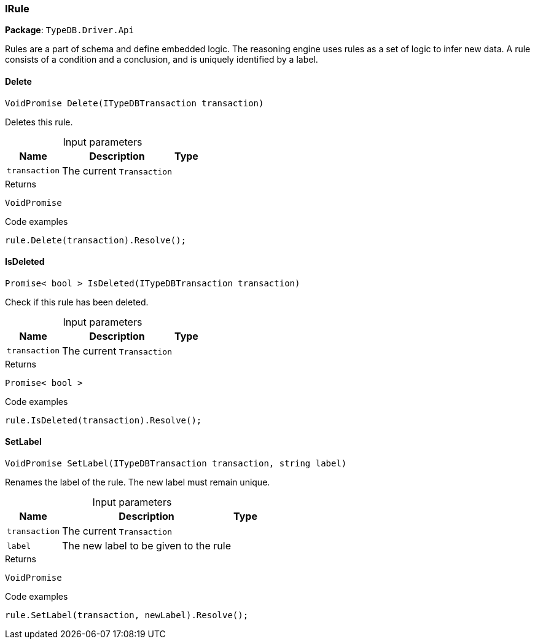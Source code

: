 [#_IRule]
=== IRule

*Package*: `TypeDB.Driver.Api`



Rules are a part of schema and define embedded logic. The reasoning engine uses rules as a set of logic to infer new data. A rule consists of a condition and a conclusion, and is uniquely identified by a label.

// tag::methods[]
[#_VoidPromise_TypeDB_Driver_Api_IRule_Delete___ITypeDBTransaction_transaction_]
==== Delete

[source,cs]
----
VoidPromise Delete(ITypeDBTransaction transaction)
----



Deletes this rule.


[caption=""]
.Input parameters
[cols="~,~,~"]
[options="header"]
|===
|Name |Description |Type
a| `transaction` a| The current ``Transaction`` a| 
|===

[caption=""]
.Returns
`VoidPromise`

[caption=""]
.Code examples
[source,cs]
----
rule.Delete(transaction).Resolve();
----

[#_Promise__bool___TypeDB_Driver_Api_IRule_IsDeleted___ITypeDBTransaction_transaction_]
==== IsDeleted

[source,cs]
----
Promise< bool > IsDeleted(ITypeDBTransaction transaction)
----



Check if this rule has been deleted.


[caption=""]
.Input parameters
[cols="~,~,~"]
[options="header"]
|===
|Name |Description |Type
a| `transaction` a| The current ``Transaction`` a| 
|===

[caption=""]
.Returns
`Promise< bool >`

[caption=""]
.Code examples
[source,cs]
----
rule.IsDeleted(transaction).Resolve();
----

[#_VoidPromise_TypeDB_Driver_Api_IRule_SetLabel___ITypeDBTransaction_transaction__string_label_]
==== SetLabel

[source,cs]
----
VoidPromise SetLabel(ITypeDBTransaction transaction, string label)
----



Renames the label of the rule. The new label must remain unique.


[caption=""]
.Input parameters
[cols="~,~,~"]
[options="header"]
|===
|Name |Description |Type
a| `transaction` a| The current ``Transaction`` a| 
a| `label` a| The new label to be given to the rule a| 
|===

[caption=""]
.Returns
`VoidPromise`

[caption=""]
.Code examples
[source,cs]
----
rule.SetLabel(transaction, newLabel).Resolve();
----

// end::methods[]

